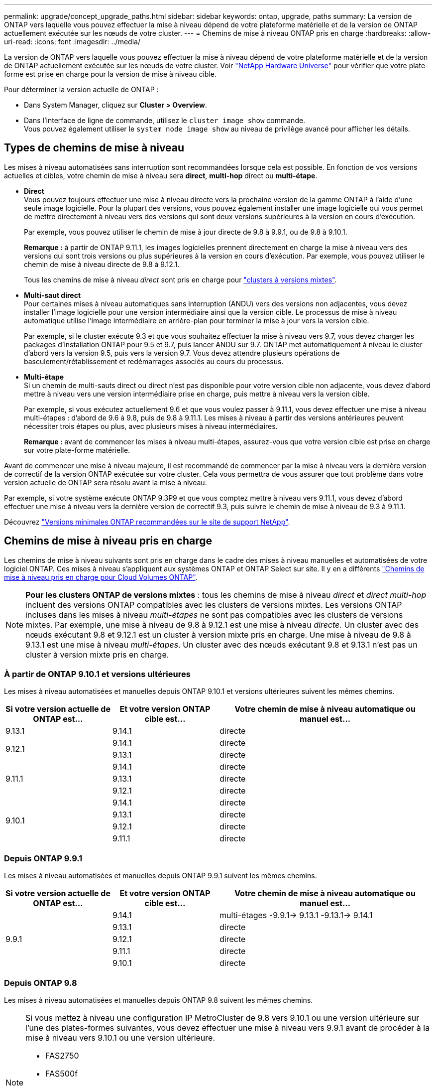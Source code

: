 ---
permalink: upgrade/concept_upgrade_paths.html 
sidebar: sidebar 
keywords: ontap, upgrade, paths 
summary: La version de ONTAP vers laquelle vous pouvez effectuer la mise à niveau dépend de votre plateforme matérielle et de la version de ONTAP actuellement exécutée sur les nœuds de votre cluster. 
---
= Chemins de mise à niveau ONTAP pris en charge
:hardbreaks:
:allow-uri-read: 
:icons: font
:imagesdir: ../media/


[role="lead"]
La version de ONTAP vers laquelle vous pouvez effectuer la mise à niveau dépend de votre plateforme matérielle et de la version de ONTAP actuellement exécutée sur les nœuds de votre cluster. Voir https://hwu.netapp.com["NetApp Hardware Universe"^] pour vérifier que votre plate-forme est prise en charge pour la version de mise à niveau cible.

.Pour déterminer la version actuelle de ONTAP :
* Dans System Manager, cliquez sur *Cluster > Overview*.
* Dans l'interface de ligne de commande, utilisez le `cluster image show` commande. +
Vous pouvez également utiliser le `system node image show` au niveau de privilège avancé pour afficher les détails.




== Types de chemins de mise à niveau

Les mises à niveau automatisées sans interruption sont recommandées lorsque cela est possible. En fonction de vos versions actuelles et cibles, votre chemin de mise à niveau sera *direct*, *multi-hop* direct ou *multi-étape*.

* *Direct* +
Vous pouvez toujours effectuer une mise à niveau directe vers la prochaine version de la gamme ONTAP à l'aide d'une seule image logicielle. Pour la plupart des versions, vous pouvez également installer une image logicielle qui vous permet de mettre directement à niveau vers des versions qui sont deux versions supérieures à la version en cours d'exécution.
+
Par exemple, vous pouvez utiliser le chemin de mise à jour directe de 9.8 à 9.9.1, ou de 9.8 à 9.10.1.

+
*Remarque :* à partir de ONTAP 9.11.1, les images logicielles prennent directement en charge la mise à niveau vers des versions qui sont trois versions ou plus supérieures à la version en cours d'exécution. Par exemple, vous pouvez utiliser le chemin de mise à niveau directe de 9.8 à 9.12.1.

+
Tous les chemins de mise à niveau _direct_ sont pris en charge pour link:concept_mixed_version_requirements.html["clusters à versions mixtes"].

* *Multi-saut direct* +
Pour certaines mises à niveau automatiques sans interruption (ANDU) vers des versions non adjacentes, vous devez installer l'image logicielle pour une version intermédiaire ainsi que la version cible. Le processus de mise à niveau automatique utilise l'image intermédiaire en arrière-plan pour terminer la mise à jour vers la version cible.
+
Par exemple, si le cluster exécute 9.3 et que vous souhaitez effectuer la mise à niveau vers 9.7, vous devez charger les packages d'installation ONTAP pour 9.5 et 9.7, puis lancer ANDU sur 9.7. ONTAP met automatiquement à niveau le cluster d'abord vers la version 9.5, puis vers la version 9.7. Vous devez attendre plusieurs opérations de basculement/rétablissement et redémarrages associés au cours du processus.

* *Multi-étape* +
Si un chemin de multi-sauts direct ou direct n'est pas disponible pour votre version cible non adjacente, vous devez d'abord mettre à niveau vers une version intermédiaire prise en charge, puis mettre à niveau vers la version cible.
+
Par exemple, si vous exécutez actuellement 9.6 et que vous voulez passer à 9.11.1, vous devez effectuer une mise à niveau multi-étapes : d'abord de 9.6 à 9.8, puis de 9.8 à 9.11.1. Les mises à niveau à partir des versions antérieures peuvent nécessiter trois étapes ou plus, avec plusieurs mises à niveau intermédiaires.

+
*Remarque :* avant de commencer les mises à niveau multi-étapes, assurez-vous que votre version cible est prise en charge sur votre plate-forme matérielle.



Avant de commencer une mise à niveau majeure, il est recommandé de commencer par la mise à niveau vers la dernière version de correctif de la version ONTAP exécutée sur votre cluster. Cela vous permettra de vous assurer que tout problème dans votre version actuelle de ONTAP sera résolu avant la mise à niveau.

Par exemple, si votre système exécute ONTAP 9.3P9 et que vous comptez mettre à niveau vers 9.11.1, vous devez d'abord effectuer une mise à niveau vers la dernière version de correctif 9.3, puis suivre le chemin de mise à niveau de 9.3 à 9.11.1.

Découvrez https://kb.netapp.com/Support_Bulletins/Customer_Bulletins/SU2["Versions minimales ONTAP recommandées sur le site de support NetApp"^].



== Chemins de mise à niveau pris en charge

Les chemins de mise à niveau suivants sont pris en charge dans le cadre des mises à niveau manuelles et automatisées de votre logiciel ONTAP.  Ces mises à niveau s'appliquent aux systèmes ONTAP et ONTAP Select sur site.  Il y en a différents https://docs.netapp.com/us-en/bluexp-cloud-volumes-ontap/task-updating-ontap-cloud.html#supported-upgrade-paths["Chemins de mise à niveau pris en charge pour Cloud Volumes ONTAP"^].


NOTE: *Pour les clusters ONTAP de versions mixtes* : tous les chemins de mise à niveau _direct_ et _direct multi-hop_ incluent des versions ONTAP compatibles avec les clusters de versions mixtes. Les versions ONTAP incluses dans les mises à niveau _multi-étapes_ ne sont pas compatibles avec les clusters de versions mixtes.  Par exemple, une mise à niveau de 9.8 à 9.12.1 est une mise à niveau _directe_. Un cluster avec des nœuds exécutant 9.8 et 9.12.1 est un cluster à version mixte pris en charge.  Une mise à niveau de 9.8 à 9.13.1 est une mise à niveau _multi-étapes_.  Un cluster avec des nœuds exécutant 9.8 et 9.13.1 n'est pas un cluster à version mixte pris en charge.



=== À partir de ONTAP 9.10.1 et versions ultérieures

Les mises à niveau automatisées et manuelles depuis ONTAP 9.10.1 et versions ultérieures suivent les mêmes chemins.

[cols="25,25,50"]
|===
| Si votre version actuelle de ONTAP est… | Et votre version ONTAP cible est… | Votre chemin de mise à niveau automatique ou manuel est… 


| 9.13.1 | 9.14.1 | directe 


.2+| 9.12.1 | 9.14.1 | directe 


| 9.13.1 | directe 


.3+| 9.11.1 | 9.14.1 | directe 


| 9.13.1 | directe 


| 9.12.1 | directe 


.4+| 9.10.1 | 9.14.1 | directe 


| 9.13.1 | directe 


| 9.12.1 | directe 


| 9.11.1 | directe 
|===


=== Depuis ONTAP 9.9.1

Les mises à niveau automatisées et manuelles depuis ONTAP 9.9.1 suivent les mêmes chemins.

[cols="25,25,50"]
|===
| Si votre version actuelle de ONTAP est… | Et votre version ONTAP cible est… | Votre chemin de mise à niveau automatique ou manuel est… 


.5+| 9.9.1 | 9.14.1 | multi-étages
-9.9.1-> 9.13.1
-9.13.1-> 9.14.1 


| 9.13.1 | directe 


| 9.12.1 | directe 


| 9.11.1 | directe 


| 9.10.1 | directe 
|===


=== Depuis ONTAP 9.8

Les mises à niveau automatisées et manuelles depuis ONTAP 9.8 suivent les mêmes chemins.

[NOTE]
====
Si vous mettez à niveau une configuration IP MetroCluster de 9.8 vers 9.10.1 ou une version ultérieure sur l'une des plates-formes suivantes, vous devez effectuer une mise à niveau vers 9.9.1 avant de procéder à la mise à niveau vers 9.10.1 ou une version ultérieure.

* FAS2750
* FAS500f
* AVEC AFF A220
* AFF A250


Les clusters dans des configurations MetroCluster IP sur ces plateformes ne peuvent pas être mis à niveau directement de la version 9.8 vers la version 9.10.1 ou ultérieure.  Les chemins de mise à niveau directe répertoriés peuvent être utilisés pour toutes les autres plates-formes.

====
[cols="25,25,50"]
|===
| Si votre version actuelle de ONTAP est… | Et votre version ONTAP cible est… | Votre chemin de mise à niveau automatique ou manuel est… 


 a| 
9.8
| 9.14.1 | multi-étages
-9,8 -> 9.12.1
-9.12.1 -> 9.14.1 


| 9.13.1 | multi-étages
-9,8 -> 9.12.1
-9.12.1 -> 9.13.1 


| 9.12.1 | directe 


| 9.11.1 | directe 


| 9.10.1  a| 
directe



| 9.9.1 | directe 
|===


=== Depuis ONTAP 9.7

Les chemins de mise à niveau d'ONTAP 9.7 peuvent varier selon que vous effectuez une mise à niveau automatique ou manuelle.

[role="tabbed-block"]
====
.Chemins automatisés
--
[cols="25,25,50"]
|===
| Si votre version actuelle de ONTAP est… | Et votre version ONTAP cible est… | Votre chemin de mise à niveau automatique est… 


.7+| 9.7 | 9.14.1 | multi-étages
-9,7 -> 9.8
-9,8 -> 9.12.1
-9.12.1 -> 9.14.1 


| 9.13.1 | multi-étages
-9,7 -> 9.9.1
-9.9.1 -> 9.13.1 


| 9.12.1 | multi-étages
-9,7 -> 9.8
-9,8 -> 9.12.1 


| 9.11.1 | multi-sauts directs (nécessite des images pour 9.8 et 9.11.1) 


| 9.10.1 | Multi-saut direct (nécessite des images pour la version P 9.8 et 9.10.1P1 ou ultérieure) 


| 9.9.1 | directe 


| 9.8 | directe 
|===
--
.Chemins manuels
--
[cols="25,25,50"]
|===
| Si votre version actuelle de ONTAP est… | Et votre version ONTAP cible est… | Votre chemin de mise à niveau manuelle est… 


.7+| 9.7 | 9.14.1 | multi-étages
-9,7 -> 9.8
-9,8 -> 9.12.1
-9.12.1 -> 9.14.1 


| 9.13.1 | multi-étages
-9,7 -> 9.9.1
-9.9.1 -> 9.13.1 


| 9.12.1 | multi-étages
- 9.7 -> 9.8
- 9.8 -> 9.12.1 


| 9.11.1 | multi-étages
- 9.7 -> 9.8
- 9.8 -> 9.11.1 


| 9.10.1 | multi-étages
- 9.7 -> 9.8
- 9.8 -> 9.10.1 


| 9.9.1 | directe 


| 9.8 | directe 
|===
--
====


=== Depuis ONTAP 9.6

Les chemins de mise à niveau d'ONTAP 9.6 peuvent varier selon que vous effectuez une mise à niveau automatique ou manuelle.

[role="tabbed-block"]
====
.Chemins automatisés
--
[cols="25,25,50"]
|===
| Si votre version actuelle de ONTAP est… | Et votre version ONTAP cible est… | Votre chemin de mise à niveau automatique est… 


.8+| 9.6 | 9.14.1 | multi-étages
-9,6 -> 9.8
-9,8 -> 9.12.1
-9.12.1 -> 9.14.1 


| 9.13.1 | multi-étages
-9,6 -> 9.8
-9,8 -> 9.12.1
-9.12.1 -> 9.13.1 


| 9.12.1 | multi-étages
- 9.6 -> 9.8
-9,8 -> 9.12.1 


| 9.11.1 | multi-étages
- 9.6 -> 9.8
- 9.8 -> 9.11.1 


| 9.10.1 | Multi-saut direct (nécessite des images pour la version P 9.8 et 9.10.1P1 ou ultérieure) 


| 9.9.1 | multi-étages
- 9.6 -> 9.8
- 9.8 -> 9.9.1 


| 9.8 | directe 


| 9.7 | directe 
|===
--
.Chemins manuels
--
[cols="25,25,50"]
|===
| Si votre version actuelle de ONTAP est… | Et votre version ONTAP cible est… | Votre chemin de mise à niveau manuelle est… 


.8+| 9.6 | 9.14.1 | multi-étages
- 9.6 -> 9.8
- 9.8 -> 9.12.1
- 9.12.1 -> 9.14.1 


| 9.13.1 | multi-étages
- 9.6 -> 9.8
- 9.8 -> 9.12.1
- 9.12.1 -> 9.13.1 


| 9.12.1 | multi-étages
- 9.6 -> 9.8
- 9.8 -> 9.12.1 


| 9.11.1 | multi-étages
- 9.6 -> 9.8
- 9.8 -> 9.11.1 


| 9.10.1 | multi-étages
- 9.6 -> 9.8
- 9.8 -> 9.10.1 


| 9.9.1 | multi-étages
- 9.6 -> 9.8
- 9.8 -> 9.9.1 


| 9.8 | directe 


| 9.7 | directe 
|===
--
====


=== Depuis ONTAP 9.5

Les chemins de mise à niveau d'ONTAP 9.5 peuvent varier selon que vous effectuez une mise à niveau automatique ou manuelle.

[role="tabbed-block"]
====
.Chemins automatisés
--
[cols="25,25,50"]
|===
| Si votre version actuelle de ONTAP est… | Et votre version ONTAP cible est… | Votre chemin de mise à niveau automatique est… 


.9+| 9.5 | 9.14.1 | multi-étages
- 9.5 -> 9.9.1 (multi-saut direct, nécessite des images pour 9.7 et 9.9.1)
- 9.9.1 -> 9.13.1
- 9.13.1 -> 9.14.1 


| 9.13.1 | multi-étages
- 9.5 -> 9.9.1 (multi-saut direct, nécessite des images pour 9.7 et 9.9.1)
- 9.9.1 -> 9.13.1 


| 9.12.1 | multi-étages
- 9.5 -> 9.9.1 (multi-saut direct, nécessite des images pour 9.7 et 9.9.1)
- 9.9.1 -> 9.12.1 


| 9.11.1 | multi-étages
- 9.5 -> 9.9.1 (multi-saut direct, nécessite des images pour 9.7 et 9.9.1)
- 9.9.1 -> 9.11.1 


| 9.10.1 | multi-étages
- 9.5 -> 9.9.1 (multi-saut direct, nécessite des images pour 9.7 et 9.9.1)
- 9.9.1 -> 9.10.1 


| 9.9.1 | multi-saut direct (nécessite des images pour 9.7 et 9.9.1) 


| 9.8 | multi-étages
- 9.5 -> 9.7
- 9.7 -> 9.8 


| 9.7 | directe 


| 9.6 | directe 
|===
--
.Chemins de mise à niveau manuelle
--
[cols="25,25,50"]
|===
| Si votre version actuelle de ONTAP est… | Et votre version ONTAP cible est… | Votre chemin de mise à niveau manuelle est… 


.9+| 9.5 | 9.14.1 | multi-étages
- 9.5 -> 9.7
- 9.7 -> 9.9.1
- 9.9.1 -> 9.12.1
- 9.12.1 -> 9.14.1 


| 9.13.1 | multi-étages
- 9.5 -> 9.7
- 9.7 -> 9.9.1
- 9.9.1 -> 9.12.1
- 9.12.1 -> 9.13.1 


| 9.12.1 | multi-étages
- 9.5 -> 9.7
- 9.7 -> 9.9.1
- 9.9.1 -> 9.12.1 


| 9.11.1 | multi-étages
- 9.5 -> 9.7
- 9.7 -> 9.9.1
- 9.9.1 -> 9.11.1 


| 9.10.1 | multi-étages
- 9.5 -> 9.7
- 9.7 -> 9.9.1
- 9.9.1 -> 9.10.1 


| 9.9.1 | multi-étages
- 9.5 -> 9.7
- 9.7 -> 9.9.1 


| 9.8 | multi-étages
- 9.5 -> 9.7
- 9.7 -> 9.8 


| 9.7 | directe 


| 9.6 | directe 
|===
--
====


=== De la ONTAP 9.4-9.0

Les chemins de mise à niveau de ONTAP 9.4, 9.3, 9.2, 9.1 et 9.0 peuvent varier selon que vous effectuez une mise à niveau automatique ou manuelle.

.Mise à niveau automatisée
[%collapsible]
====
[cols="25,25,50"]
|===
| Si votre version actuelle de ONTAP est… | Et votre version ONTAP cible est… | Votre chemin de mise à niveau automatique est… 


.10+| 9.4 | 9.14.1 | multi-étages
- 9.4 -> 9.5
- 9.5 -> 9.9.1 (multi-saut direct, nécessite des images pour 9.7 et 9.9.1)
- 9.9.1 -> 9.13.1
- 9.13.1 -> 9.14.1 


| 9.13.1 | multi-étages
- 9.4 -> 9.5
- 9.5 -> 9.9.1 (multi-saut direct, nécessite des images pour 9.7 et 9.9.1)
- 9.9.1 -> 9.13.1 


| 9.12.1 | multi-étages
- 9.4 -> 9.5
- 9.5 -> 9.9.1 (multi-saut direct, nécessite des images pour 9.7 et 9.9.1)
- 9.9.1 -> 9.12.1 


| 9.11.1 | multi-étages
- 9.4 -> 9.5
- 9.5 -> 9.9.1 (multi-saut direct, nécessite des images pour 9.7 et 9.9.1)
- 9.9.1 -> 9.11.1 


| 9.10.1 | multi-étages
- 9.4 -> 9.5
- 9.5 -> 9.9.1 (multi-saut direct, nécessite des images pour 9.7 et 9.9.1)
- 9.9.1 -> 9.10.1 


| 9.9.1 | multi-étages
- 9.4 -> 9.5
- 9.5 -> 9.9.1 (multi-saut direct, nécessite des images pour 9.7 et 9.9.1) 


| 9.8 | multi-étages
- 9.4 -> 9.5
- 9.5 -> 9.8 (multi-saut direct, nécessite des images pour 9.7 et 9.8) 


| 9.7 | multi-étages
- 9.4 -> 9.5
- 9.5 -> 9.7 


| 9.6 | multi-étages
- 9.4 -> 9.5
- 9.5 -> 9.6 


| 9.5 | directe 


.11+| 9.3 | 9.14.1 | multi-étages
- 9.3 -> 9.7 (multi-saut direct, nécessite des images pour 9.5 et 9.7)
- 9.7 -> 9.9.1
- 9.9.1 -> 9.13.1
- 9.13.1 -> 9.14.1 


| 9.13.1 | multi-étages
- 9.3 -> 9.7 (multi-saut direct, nécessite des images pour 9.5 et 9.7)
- 9.7 -> 9.9.1
- 9.9.1 -> 9.13.1 


| 9.12.1 | multi-étages
- 9.3 -> 9.7 (multi-saut direct, nécessite des images pour 9.5 et 9.7)
- 9.7 -> 9.9.1
- 9.9.1 -> 9.12.1 


| 9.11.1 | multi-étages
- 9.3 -> 9.7 (multi-saut direct, nécessite des images pour 9.5 et 9.7)
- 9.7 -> 9.9.1
- 9.9.1 -> 9.11.1 


| 9.10.1 | multi-étages
- 9.3 -> 9.7 (multi-saut direct, nécessite des images pour 9.5 et 9.7)
- 9.7 -> 9.10.1 (multi-saut direct, nécessite des images pour 9.8 et 9.10.1) 


| 9.9.1 | multi-étages
- 9.3 -> 9.7 (multi-saut direct, nécessite des images pour 9.5 et 9.7)
- 9.7 -> 9.9.1 


| 9.8 | multi-étages
- 9.3 -> 9.7 (multi-saut direct, nécessite des images pour 9.5 et 9.7)
- 9.7 -> 9.8 


| 9.7 | multi-sauts directs (nécessite des images pour 9.5 et 9.7) 


| 9.6 | multi-étages
- 9.3 -> 9.5
- 9.5 -> 9.6 


| 9.5 | directe 


| 9.4 | non disponible 


.12+| 9.2 | 9.14.1 | multi-étages
- 9.2 -> 9.3
- 9.3 -> 9.7 (multi-saut direct, nécessite des images pour 9.5 et 9.7)
- 9.7 -> 9.9.1
- 9.9.1 -> 9.13.1
- 9.13.1 -> 9.14.1 


| 9.13.1 | multi-étages
- 9.2 -> 9.3
- 9.3 -> 9.7 (multi-saut direct, nécessite des images pour 9.5 et 9.7)
- 9.7 -> 9.9.1
- 9.9.1 -> 9.13.1 


| 9.12.1 | multi-étages
- 9.2 -> 9.3
- 9.3 -> 9.7 (multi-saut direct, nécessite des images pour 9.5 et 9.7)
- 9.7 -> 9.9.1
- 9.9.1 -> 9.12.1 


| 9.11.1 | multi-étages
- 9.2 -> 9.3
- 9.3 -> 9.7 (multi-saut direct, nécessite des images pour 9.5 et 9.7)
- 9.7 -> 9.9.1
- 9.9.1 -> 9.11.1 


| 9.10.1 | multi-étages
- 9.2 -> 9.3
- 9.3 -> 9.7 (multi-saut direct, nécessite des images pour 9.5 et 9.7)
- 9.7 -> 9.10.1 (multi-saut direct, nécessite des images pour 9.8 et 9.10.1) 


| 9.9.1 | multi-étages
- 9.2 -> 9.3
- 9.3 -> 9.7 (multi-saut direct, nécessite des images pour 9.5 et 9.7)
- 9.7 -> 9.9.1 


| 9.8 | multi-étages
- 9.2 -> 9.3
- 9.3 -> 9.7 (multi-saut direct, nécessite des images pour 9.5 et 9.7)
- 9.7 -> 9.8 


| 9.7 | multi-étages
- 9.2 -> 9.3
- 9.3 -> 9.7 (multi-saut direct, nécessite des images pour 9.5 et 9.7) 


| 9.6 | multi-étages
- 9.2 -> 9.3
- 9.3 -> 9.5
- 9.5 -> 9.6 


| 9.5 | multi-étages
- 9.3 -> 9.5
- 9.5 -> 9.6 


| 9.4 | non disponible 


| 9.3 | directe 


.13+| 9.1 | 9.13.1 | multi-étages
- 9.1 -> 9.3
- 9.3 -> 9.7 (multi-saut direct, nécessite des images pour 9.5 et 9.7)
- 9.7 -> 9.9.1
- 9.9.1 -> 9.13.1
- 9.13.1 -> 9.14.1 


| 9.13.1 | multi-étages
- 9.1 -> 9.3
- 9.3 -> 9.7 (multi-saut direct, nécessite des images pour 9.5 et 9.7)
- 9.7 -> 9.9.1
- 9.9.1 -> 9.13.1 


| 9.12.1 | multi-étages
- 9.1 -> 9.3
- 9.3 -> 9.7 (multi-saut direct, nécessite des images pour 9.5 et 9.7)
- 9.7 -> 9.8
- 9.8 -> 9.12.1 


| 9.11.1 | multi-étages
- 9.1 -> 9.3
- 9.3 -> 9.7 (multi-saut direct, nécessite des images pour 9.5 et 9.7)
- 9.7 -> 9.9.1
- 9.9.1 -> 9.11.1 


| 9.10.1 | multi-étages
- 9.1 -> 9.3
- 9.3 -> 9.7 (multi-saut direct, nécessite des images pour 9.5 et 9.7)
- 9.7 -> 9.10.1 (multi-saut direct, nécessite des images pour 9.8 et 9.10.1) 


| 9.9.1 | multi-étages
- 9.1 -> 9.3
- 9.3 -> 9.7 (multi-saut direct, nécessite des images pour 9.5 et 9.7)
- 9.7 -> 9.9.1 


| 9.8 | multi-étages
- 9.1 -> 9.3
- 9.3 -> 9.7 (multi-saut direct, nécessite des images pour 9.5 et 9.7)
- 9.7 -> 9.8 


| 9.7 | multi-étages
- 9.1 -> 9.3
- 9.3 -> 9.7 (multi-saut direct, nécessite des images pour 9.5 et 9.7) 


| 9.6 | multi-étages
- 9.1 -> 9.3
- 9.3 -> 9.6 (multi-saut direct, nécessite des images pour 9.5 et 9.6) 


| 9.5 | multi-étages
- 9.1 -> 9.3
- 9.3 -> 9.5 


| 9.4 | non disponible 


| 9.3 | directe 


| 9.2 | non disponible 


.14+| 9.0 | 9.14.1 | multi-étages
- 9.0 -> 9.1
- 9.1 -> 9.3
- 9.3 -> 9.7 (multi-saut direct, nécessite des images pour 9.5 et 9.7)
- 9.7 -> 9.9.1
- 9.9.1 -> 9.13.1
- 9.13.1 -> 9.14.1 


| 9.13.1 | multi-étages
- 9.0 -> 9.1
- 9.1 -> 9.3
- 9.3 -> 9.7 (multi-saut direct, nécessite des images pour 9.5 et 9.7)
- 9.7 -> 9.9.1
- 9.9.1 -> 9.13.1 


| 9.12.1 | multi-étages
- 9.0 -> 9.1
- 9.1 -> 9.3
- 9.3 -> 9.7 (multi-saut direct, nécessite des images pour 9.5 et 9.7)
- 9.7 -> 9.9.1
- 9.9.1 -> 9.12.1 


| 9.11.1 | multi-étages
- 9.0 -> 9.1
- 9.1 -> 9.3
- 9.3 -> 9.7 (multi-saut direct, nécessite des images pour 9.5 et 9.7)
- 9.7 -> 9.9.1
- 9.9.1 -> 9.11.1 


| 9.10.1 | multi-étages
- 9.0 -> 9.1
- 9.1 -> 9.3
- 9.3 -> 9.7 (multi-saut direct, nécessite des images pour 9.5 et 9.7)
- 9.7 -> 9.10.1 (multi-saut direct, nécessite des images pour 9.8 et 9.10.1) 


| 9.9.1 | multi-étages
- 9.0 -> 9.1
- 9.1 -> 9.3
- 9.3 -> 9.7 (multi-saut direct, nécessite des images pour 9.5 et 9.7)
- 9.7 -> 9.9.1 


| 9.8 | multi-étages
- 9.0 -> 9.1
- 9.1 -> 9.3
- 9.3 -> 9.7 (multi-saut direct, nécessite des images pour 9.5 et 9.7)
- 9.7 -> 9.8 


| 9.7 | multi-étages
- 9.0 -> 9.1
- 9.1 -> 9.3
- 9.3 -> 9.7 (multi-saut direct, nécessite des images pour 9.5 et 9.7) 


| 9.6 | multi-étages
- 9.0 -> 9.1
- 9.1 -> 9.3
- 9.3 -> 9.5
- 9.5 -> 9.6 


| 9.5 | multi-étages
- 9.0 -> 9.1
- 9.1 -> 9.3
- 9.3 -> 9.5 


| 9.4 | non disponible 


| 9.3 | multi-étages
- 9.0 -> 9.1
- 9.1 -> 9.3 


| 9.2 | non disponible 


| 9.1 | directe 
|===
====
.Chemins de mise à niveau manuelle
[%collapsible]
====
[cols="25,25,50"]
|===
| Si votre version actuelle de ONTAP est… | Et votre version ONTAP cible est… | Votre chemin de mise à niveau ANDU est… 


.10+| 9.4 | 9.14.1 | multi-étages
- 9.4 -> 9.5
- 9.5 -> 9.7
- 9.7 -> 9.9.1
- 9.12.1 -> 9.14.1 


| 9.13.1 | multi-étages
- 9.4 -> 9.5
- 9.5 -> 9.7
- 9.7 -> 9.9.1
- 9.12.1 -> 9.13.1 


| 9.12.1 | multi-étages
- 9.4 -> 9.5
- 9.5 -> 9.7
- 9.7 -> 9.9.1
- 9.9.1 -> 9.12.1 


| 9.11.1 | multi-étages
- 9.4 -> 9.5
- 9.5 -> 9.7
- 9.7 -> 9.9.1
- 9.9.1 -> 9.11.1 


| 9.10.1 | multi-étages
- 9.4 -> 9.5
- 9.5 -> 9.7
- 9.7 -> 9.9.1
- 9.9.1 -> 9.10.1 


| 9.9.1 | multi-étages
- 9.4 -> 9.5
- 9.5 -> 9.7
- 9.7 -> 9.9.1 


| 9.8 | multi-étages
- 9.4 -> 9.5
- 9.5 -> 9.7
- 9.7 -> 9.8 


| 9.7 | multi-étages
- 9.4 -> 9.5
- 9.5 -> 9.7 


| 9.6 | multi-étages
- 9.4 -> 9.5
- 9.5 -> 9.6 


| 9.5 | directe 


.11+| 9.3 | 9.14.1 | multi-étages
- 9.3 -> 9.5
- 9.5 -> 9.7
- 9.7 -> 9.9.1
- 9.9.1 -> 9.12.1
- 9.12.1 -> 9.14.1 


| 9.13.1 | multi-étages
- 9.3 -> 9.5
- 9.5 -> 9.7
- 9.7 -> 9.9.1
- 9.9.1 -> 9.12.1
- 9.12.1 -> 9.13.1 


| 9.12.1 | multi-étages
- 9.3 -> 9.5
- 9.5 -> 9.7
- 9.7 -> 9.9.1
- 9.9.1 -> 9.12.1 


| 9.11.1 | multi-étages
- 9.3 -> 9.5
- 9.5 -> 9.7
- 9.7 -> 9.9.1
- 9.9.1 -> 9.11.1 


| 9.10.1 | multi-étages
- 9.3 -> 9.5
- 9.5 -> 9.7
- 9.7 -> 9.9.1
- 9.9.1 -> 9.10.1 


| 9.9.1 | multi-étages
- 9.3 -> 9.5
- 9.5 -> 9.7
- 9.7 -> 9.9.1 


| 9.8 | multi-étages
- 9.3 -> 9.5
- 9.5 -> 9.7
- 9.7 -> 9.8 


| 9.7 | multi-étages
- 9.3 -> 9.5
- 9.5 -> 9.7 


| 9.6 | multi-étages
- 9.3 -> 9.5
- 9.5 -> 9.6 


| 9.5 | directe 


| 9.4 | non disponible 


.12+| 9.2 | 9.14.1 | multi-étages
- 9.2 -> 9.3
- 9.3 -> 9.5
- 9.5 -> 9.7
- 9.7 -> 9.9.1
- 9.9.1 -> 9.12.1
- 9.12.1 -> 9.14.1 


| 9.13.1 | multi-étages
- 9.2 -> 9.3
- 9.3 -> 9.5
- 9.5 -> 9.7
- 9.7 -> 9.9.1
- 9.9.1 -> 9.12.1
- 9.12.1 -> 9.13.1 


| 9.12.1 | multi-étages
- 9.2 -> 9.3
- 9.3 -> 9.5
- 9.5 -> 9.7
- 9.7 -> 9.9.1
- 9.9.1 -> 9.12.1 


| 9.11.1 | multi-étages
- 9.2 -> 9.3
- 9.3 -> 9.5
- 9.5 -> 9.7
- 9.7 -> 9.9.1
- 9.9.1 -> 9.11.1 


| 9.10.1 | multi-étages
- 9.2 -> 9.3
- 9.3 -> 9.5
- 9.5 -> 9.7
- 9.7 -> 9.9.1
- 9.9.1 -> 9.10.1 


| 9.9.1 | multi-étages
- 9.2 -> 9.3
- 9.3 -> 9.5
- 9.5 -> 9.7
- 9.7 -> 9.9.1 


| 9.8 | multi-étages
- 9.2 -> 9.3
- 9.3 -> 9.5
- 9.5 -> 9.7
- 9.7 -> 9.8 


| 9.7 | multi-étages
- 9.2 -> 9.3
- 9.3 -> 9.5
- 9.5 -> 9.7 


| 9.6 | multi-étages
- 9.2 -> 9.3
- 9.3 -> 9.5
- 9.5 -> 9.6 


| 9.5 | multi-étages
- 9.2 -> 9.3
- 9.3 -> 9.5 


| 9.4 | non disponible 


| 9.3 | directe 


.13+| 9.1 | 9.14.1 | multi-étages
- 9.1 -> 9.3
- 9.3 -> 9.5
- 9.5 -> 9.7
- 9.7 -> 9.9.1
- 9.9.1 -> 9.12.1
- 9.12.1 -> 9.14.1 


| 9.13.1 | multi-étages
- 9.1 -> 9.3
- 9.3 -> 9.5
- 9.5 -> 9.7
- 9.7 -> 9.9.1
- 9.9.1 -> 9.12.1
- 9.12.1 -> 9.13.1 


| 9.12.1 | multi-étages
- 9.1 -> 9.3
- 9.3 -> 9.5
- 9.5 -> 9.7
- 9.7 -> 9.9.1
- 9.9.1 -> 9.12.1 


| 9.11.1 | multi-étages
- 9.1 -> 9.3
- 9.3 -> 9.5
- 9.5 -> 9.7
- 9.7 -> 9.9.1
- 9.9.1 -> 9.11.1 


| 9.10.1 | multi-étages
- 9.1 -> 9.3
- 9.3 -> 9.5
- 9.5 -> 9.7
- 9.7 -> 9.9.1
- 9.9.1 -> 9.10.1 


| 9.9.1 | multi-étages
- 9.1 -> 9.3
- 9.3 -> 9.5
- 9.5 -> 9.7
- 9.7 -> 9.9.1 


| 9.8 | multi-étages
- 9.1 -> 9.3
- 9.3 -> 9.5
- 9.5 -> 9.7
- 9.7 -> 9.8 


| 9.7 | multi-étages
- 9.1 -> 9.3
- 9.3 -> 9.5
- 9.5 -> 9.7 


| 9.6 | multi-étages
- 9.1 -> 9.3
- 9.3 -> 9.5
- 9.5 -> 9.6 


| 9.5 | multi-étages
- 9.1 -> 9.3
- 9.3 -> 9.5 


| 9.4 | non disponible 


| 9.3 | directe 


| 9.2 | non disponible 


.14+| 9.0 | 9.14.1 | multi-étages
- 9.0 -> 9.1
- 9.1 -> 9.3
- 9.3 -> 9.5
- 9.5 -> 9.7
- 9.7 -> 9.9.1
- 9.9.1 -> 9.12.1
- 9.12.1 -> 9.14.1 


| 9.13.1 | multi-étages
- 9.0 -> 9.1
- 9.1 -> 9.3
- 9.3 -> 9.5
- 9.5 -> 9.7
- 9.7 -> 9.9.1
- 9.9.1 -> 9.12.1
- 9.12.1 -> 9.13.1 


| 9.12.1 | multi-étages
- 9.0 -> 9.1
- 9.1 -> 9.3
- 9.3 -> 9.5
- 9.5 -> 9.7
- 9.7 -> 9.9.1
- 9.9.1 -> 9.12.1 


| 9.11.1 | multi-étages
- 9.0 -> 9.1
- 9.1 -> 9.3
- 9.3 -> 9.5
- 9.5 -> 9.7
- 9.7 -> 9.9.1
- 9.9.1 -> 9.11.1 


| 9.10.1 | multi-étages
- 9.0 -> 9.1
- 9.1 -> 9.3
- 9.3 -> 9.5
- 9.5 -> 9.7
- 9.7 -> 9.9.1
- 9.9.1 -> 9.10.1 


| 9.9.1 | multi-étages
- 9.0 -> 9.1
- 9.1 -> 9.3
- 9.3 -> 9.5
- 9.5 -> 9.7
- 9.7 -> 9.9.1 


| 9.8 | multi-étages
- 9.0 -> 9.1
- 9.1 -> 9.3
- 9.3 -> 9.5
- 9.5 -> 9.7
- 9.7 -> 9.8 


| 9.7 | multi-étages
- 9.0 -> 9.1
- 9.1 -> 9.3
- 9.3 -> 9.5
- 9.5 -> 9.7 


| 9.6 | multi-étages
- 9.0 -> 9.1
- 9.1 -> 9.3
- 9.3 -> 9.5
- 9.5 -> 9.6 


| 9.5 | multi-étages
- 9.0 -> 9.1
- 9.1 -> 9.3
- 9.3 -> 9.5 


| 9.4 | non disponible 


| 9.3 | multi-étages
- 9.0 -> 9.1
- 9.1 -> 9.3 


| 9.2 | non disponible 


| 9.1 | directe 
|===
====


=== Data ONTAP 8

Assurez-vous que votre plateforme peut exécuter la version ONTAP cible à l'aide du https://hwu.netapp.com["NetApp Hardware Universe"^].

*Remarque :* le Guide de mise à niveau Data ONTAP 8.3 indique par erreur que dans un cluster à quatre nœuds, vous devez mettre à niveau le nœud qui contient epsilon en dernier. Cette étape n'est plus obligatoire pour les mises à niveau à partir de la version Data ONTAP 8.2.3. Pour plus d'informations, voir https://mysupport.netapp.com/site/bugs-online/product/ONTAP/BURT/805277["Bogues en ligne NetApp ID 805277"^].

À partir de Data ONTAP 8.3.x:: Vous pouvez effectuer une mise à niveau directe vers ONTAP 9.1, puis effectuer une mise à niveau vers des versions ultérieures.
À partir Data ONTAP de versions antérieures à 8.3.x, dont 8.2.x:: Vous devez d'abord effectuer une mise à niveau vers Data ONTAP 8.3.x, puis effectuer une mise à niveau vers ONTAP 9.1, puis effectuer une mise à niveau vers des versions ultérieures.

